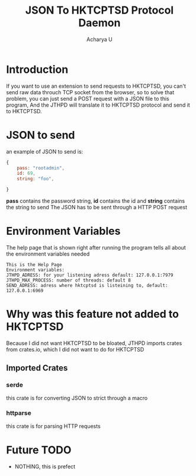 #+TITLE: JSON To HKTCPTSD Protocol Daemon
#+Author: Acharya U
#+PROPERTY:

* Introduction
If you want to use an extension to send requests to HKTCPTSD, you can't send raw data throuch TCP socket from the browser, so to solve that problem, you can just send a POST request with a JSON file to this program, And the JTHPD will translate it to HKTCPTSD protocol and send it to HKTCPTSD.

* JSON to send
an example of JSON to send is:
#+BEGIN_SRC javascript
  {
      pass: "rootadmin",
      id: 69,
      string: "foo",

  }
#+END_SRC
*pass* contains the password string, *id* contains the id and *string* contains the string to send
The JSON has to be sent through a HTTP POST request

* Environment Variables
The help page that is shown right after running the program tells all about the environment variables needed
#+BEGIN_EXAMPLE
This is the Help Page
Environment variables:
JTHPD_ADRESS: for your listening adress default: 127.0.0.1:7979
JTHPD_MAX_PROCESS: number of threads: default 8
SEND_ADRESS: adress where hktcptsd is listeining to, default: 127.0.0.1:6969
#+END_EXAMPLE

* Why was this feature not added to HKTCPTSD
Because I did not want HKTCPTSD to be bloated, JTHPD imports crates from crates.io, which I did not want to do for HKTCPTSD
** Imported Crates
*** serde
this crate is for converting JSON to strict through a macro
*** httparse
this crate is for parsing HTTP requests

* Future TODO
- NOTHING, this is prefect

